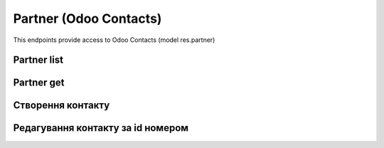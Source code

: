 Partner (Odoo Contacts)
========================

This endpoints provide access to Odoo Contacts (model res.partner)

Partner list
-----------------------------------

.. http:get:: /kw_api/integration/partner

    У результаті запиту отримуємо списку всіх контактів.

    **Example request**:

    .. tabs::

        .. code-tab:: bash

            $ curl -X GET \
                -H "Authorization: Your_Api_Key" \
                -H "Content-Type: application/json" \
                http://localhost/kw_api/integration/partner

        .. code-tab:: python

            import requests
            import json
            headers = {'Authorization': 'Your_Api_Key',
                       'Content-Type': 'application/json', }
            URL = 'http://localhost/kw_api/integration/partner'
            response = requests.get(URL, headers=headers)
            print(response.json())

    **Example response**:

    .. sourcecode:: json

        {
            "content": [
                {
                    "id": 14,
                    "name": "Azure Interior",
                    "ref": false,
                    "lang": "en_US",
                    "website": "http://www.azure-interior.com",
                    "phone": "(870)-931-0505",
                    "mobile": false,
                    "email": "azure.Interior24@example.com",
                    "country_id": {
                        "id": 233,
                        "name": "United States",
                        "name_en": "United States",
                        "name_ru": "Соединённые Штаты Америки",
                        "name_uk": "США"
                    },
                    "state_id": {
                        "id": 13,
                        "name": "California"
                    },
                    "city": "Fremont",
                    "street": "4557 De Silva St",
                    "street2": false
                }
            ],
            "totalElements": 36,
            "totalPages": 1,
            "numberOfElements": 36,
            "number": 0,
            "last": false
        }

    :>json int id: record database ID
    :>json string name: contact name
    :>json string ref: contact reference
    :>json string lang: contact locale (language ISO code)
    :>json string website: contact website
    :>json string phone: contact phone
    :>json string mobile: contact mobile
    :>json string email: contact email
    :>json dict country_id: contact country
    :>json dict state_id: contact state
    :>json string city: contact city
    :>json string street: contact building address
    :>json string street2: contact building address inside building


Partner get
------------------

.. http:get:: /kw_api/integration/partners/(int:partner_id)

    У результаті запиту отримуємо користувача за id номером.

    **Example request**:

    .. tabs::

        .. code-tab:: bash

            $ curl -X GET \
                -H "Authorization: Your_Api_Key" \
                -H "Content-Type: application/json" \
                http://localhost/kw_api/integration/partner/1

        .. code-tab:: python

            import requests
            import json
            headers = {'Authorization': 'Your_Api_Key',
                       'Content-Type': 'application/json', }
            URL = '/kw_api/integration/partners/1'
            response = requests.get(URL, headers=headers)
            print(response.json())

    :query int partner_id: record database ID

    **Example response**:

    .. sourcecode:: json

        {
            "id": 1,
            "name": "YourCompany",
            "ref": false,
            "lang": "en_US",
            "website": "http://www.example.com",
            "phone": "+1 (650) 555-0111 ",
            "mobile": false,
            "email": "info@yourcompany.com",
            "country_id": {
                "id": 233,
                "name": "United States",
                "name_en": "United States",
                "name_ru": "Соединённые Штаты Америки",
                "name_uk": "США"
            },
            "state_id": {
                "id": 13,
                "name": "California"
            },
            "city": "San Francisco",
            "street": "250 Executive Park Blvd, Suite 3400",
            "street2": false
        }



Створення контакту
--------------------------------------------------

.. http:post:: /kw_api/integration/partners

    У результаті запиту створюємо контакт.

    .. attention::

        Api Key - ключ для особистого доступу до API (required in header)

    **Example request**:

    .. tabs::

        .. code-tab:: bash

            $ curl \
                -X POST \
                -H "Authorization: Bearer_ + Your Api Key" \
                -H "Content-Type: application/json" \
                -d @body.json \
                http://localhost/kw_api/integration/partners

        .. code-tab:: python

            import requests
            import json
            headers = {'Authorization': 'Bearer_ + Your Api Key'}
            URL = 'http://localhost/kw_api/integration/partners'
            data = json.load(open('body.json', 'rb'))
            response = requests.post(URL, json=data, headers=headers)
            print(response.json())

    The content of body.json is like:

    .. code-block:: json

        {
           "partners":[
              {
                 "name":"string",
                 "ref":"string",
                 "website":"http://www.example.com",
                 "phone":"(000)-000-0000",
                 "email":"example@example.com",
                 "city":"string",
                 "street":"string",
                 "street2":"string"
              }
           ]
        }

    **Example response**:

    .. sourcecode:: json

        {
           "jsonrpc":"2.0",
           "id":null,
           "result":[
              {
                 "id":0,
                 "name":"string",
                 "sale_ok":false,
                 "description":"string",
                 "description_purchase":"string",
                 "description_sale":"string",
                 "type":"product",
                 "rental":false,
                 "categ_id":"product.category()",
                 "list_price":0.0,
                 "standard_price":0.0,
                 "price_extra":0.0,
                 "taxes_id":"account.tax()",
                 "purchase_ok":false,
                 "active":true,
                 "color":0,
                 "is_product_variant":true,
                 "default_code":"string",
                 "barcode":"string",
                 "images_url":"http://url/kw_api/integration/image/product.image/68/image_1920/",
                 "currency_id":0
              }
           ]
        }


    **Обов'язкові поля відмічені '*'**

    :>json string name: ім’я  контакту*
    :>json string ref: опис
    :>json string website: сайт
    :>json string phone: телефон контакту*
    :>json string email: електронна почта контакту*
    :>json string city: місто контакту
    :>json string street: адреса контакту
    :>json string street2: додаткова адреса контакту


Редагування контакту за id номером
--------------------------------------------------

.. http:post:: /kw_api/integration/partners/(int:partner_id)

    У результаті запиту отримуємо контакту за id.

    .. attention::

        Api Key - ключ для особистого доступу до API (required in header)

    **Example request**:

    .. tabs::

        .. code-tab:: bash

            $ curl \
                -X POST \
                -H "Authorization: Bearer_ + Your Api Key" \
                -H "Content-Type: application/json" \
                -d @body.json \
                http://localhost/kw_api/integration/partners/(int:partner_id)

        .. code-tab:: python

            import requests
            import json
            headers = {'Authorization': 'Bearer_ + Your Api Key'}
            URL = 'http://localhost/kw_api/integration/partners/(int:partner_id)'
            data = json.load(open('body.json', 'rb'))
            response = requests.post(URL, json=data, headers=headers)
            print(response.json())

    The content of body.json is like:

    .. code-block:: json

        {
           "partners":[
              {
                 "name":"string",
                 "ref":"string",
                 "website":"http://www.example.com",
                 "phone":"(000)-000-0000",
                 "email":"example@example.com",
                 "city":"string",
                 "street":"string",
                 "street2":"string"
              }
           ]
        }

    **Example response**:

    .. sourcecode:: json

        {
           "jsonrpc":"2.0",
           "id":null,
           "result":[
              {
                 "id":0,
                 "name":"string",
                 "sale_ok":false,
                 "description":"string",
                 "description_purchase":"string",
                 "description_sale":"string",
                 "type":"product",
                 "rental":false,
                 "categ_id":"product.category()",
                 "list_price":0.0,
                 "standard_price":0.0,
                 "price_extra":0.0,
                 "taxes_id":"account.tax()",
                 "purchase_ok":false,
                 "active":true,
                 "color":0,
                 "is_product_variant":true,
                 "default_code":"string",
                 "barcode":"string",
                 "images_url":"http://url/kw_api/integration/image/product.image/68/image_1920/",
                 "currency_id":0
              }
           ]
        }


    **Обов'язкові поля відмічені '*'**

    :>json string name: ім’я  контакту*
    :>json string ref: опис
    :>json string website: сайт
    :>json string phone: телефон контакту*
    :>json string email: електронна почта контакту*
    :>json string city: місто контакту
    :>json string street: адреса контакту
    :>json string street2: додаткова адреса контакту
    :query int partner_id: url параметр ідентифікатор контакту
